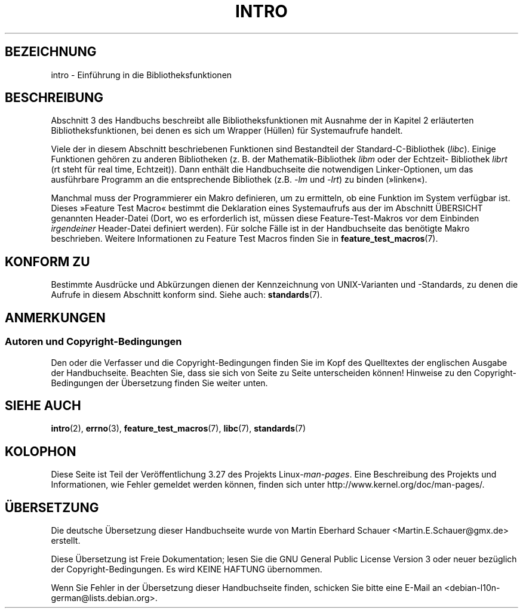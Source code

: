 .\" Copyright (C) 2007 Michael Kerrisk <mtk.manpages@gmail.com>
.\"
.\" Permission is granted to make and distribute verbatim copies of this
.\" manual provided the copyright notice and this permission notice are
.\" preserved on all copies.
.\"
.\" Permission is granted to copy and distribute modified versions of this
.\" manual under the conditions for verbatim copying, provided that the
.\" entire resulting derived work is distributed under the terms of a
.\" permission notice identical to this one.
.\"
.\" Since the Linux kernel and libraries are constantly changing, this
.\" manual page may be incorrect or out-of-date.  The author(s) assume no
.\" responsibility for errors or omissions, or for damages resulting from
.\" the use of the information contained herein.  The author(s) may not
.\" have taken the same level of care in the production of this manual,
.\" which is licensed free of charge, as they might when working
.\" professionally.
.\"
.\" Formatted or processed versions of this manual, if unaccompanied by
.\" the source, must acknowledge the copyright and authors of this work.
.\"
.\" 2007-10-23 mtk, Nearly a complete rewrite of the earlier page.
.\"*******************************************************************
.\"
.\" This file was generated with po4a. Translate the source file.
.\"
.\"*******************************************************************
.TH INTRO 3 "10. September 2010" Linux Linux\-Programmierhandbuch
.SH BEZEICHNUNG
intro \- Einführung in die Bibliotheksfunktionen
.SH BESCHREIBUNG
Abschnitt 3 des Handbuchs beschreibt alle Bibliotheksfunktionen mit Ausnahme
der in Kapitel 2 erläuterten Bibliotheksfunktionen, bei denen es sich um
Wrapper (Hüllen) für Systemaufrufe handelt.

Viele der in diesem Abschnitt beschriebenen Funktionen sind Bestandteil der
Standard\-C\-Bibliothek (\fIlibc\fP). Einige Funktionen gehören zu anderen
Bibliotheken (z. B. der Mathematik\-Bibliothek \fIlibm\fP oder der Echtzeit\-
Bibliothek \fIlibrt\fP (rt steht für real time, Echtzeit)). Dann enthält die
Handbuchseite die notwendigen Linker\-Optionen, um das ausführbare Programm
an die entsprechende Bibliothek (z.B. \fI\-lm\fP und \fI\-lrt\fP) zu binden
(»linken«).

.\"
.\" There
.\" are various function groups which can be identified by a letter which
.\" is appended to the chapter number:
.\" .IP (3C)
.\" These functions, the functions from chapter 2 and from chapter 3S are
.\" contained in the C standard library libc, which will be used by
.\" .BR cc (1)
.\" by default.
.\" .IP (3S)
.\" These functions are parts of the
.\" .BR stdio (3)
.\" library.  They are contained in the standard C library libc.
.\" .IP (3M)
.\" These functions are contained in the arithmetic library libm.  They are
.\" used by the
.\" .BR f77 (1)
.\" FORTRAN compiler by default, but not by the
.\" .BR cc (1)
.\" C compiler, which needs the option \fI\-lm\fP.
.\" .IP (3F)
.\" These functions are part of the FORTRAN library libF77.  There are no
.\" special compiler flags needed to use these functions.
.\" .IP (3X)
.\" Various special libraries.  The manual pages documenting their functions
.\" specify the library names.
Manchmal muss der Programmierer ein Makro definieren, um zu ermitteln, ob
eine Funktion im System verfügbar ist. Dieses »Feature Test Macro« bestimmt
die Deklaration eines Systemaufrufs aus der im Abschnitt ÜBERSICHT genannten
Header\-Datei (Dort, wo es erforderlich ist, müssen diese Feature\-Test\-Makros
vor dem Einbinden \fIirgendeiner\fP Header\-Datei definiert werden). Für solche
Fälle ist in der Handbuchseite das benötigte Makro beschrieben. Weitere
Informationen zu Feature Test Macros finden Sie in
\fBfeature_test_macros\fP(7).
.SH "KONFORM ZU"
Bestimmte Ausdrücke und Abkürzungen dienen der Kennzeichnung von
UNIX\-Varianten und \-Standards, zu denen die Aufrufe in diesem Abschnitt
konform sind. Siehe auch: \fBstandards\fP(7).
.SH ANMERKUNGEN
.SS "Autoren und Copyright\-Bedingungen"
Den oder die Verfasser und die Copyright\-Bedingungen finden Sie im Kopf des
Quelltextes der englischen Ausgabe der Handbuchseite. Beachten Sie, dass sie
sich von Seite zu Seite unterscheiden können! Hinweise zu den
Copyright\-Bedingungen der Übersetzung finden Sie weiter unten.
.SH "SIEHE AUCH"
\fBintro\fP(2), \fBerrno\fP(3), \fBfeature_test_macros\fP(7), \fBlibc\fP(7),
\fBstandards\fP(7)
.SH KOLOPHON
Diese Seite ist Teil der Veröffentlichung 3.27 des Projekts
Linux\-\fIman\-pages\fP. Eine Beschreibung des Projekts und Informationen, wie
Fehler gemeldet werden können, finden sich unter
http://www.kernel.org/doc/man\-pages/.

.SH ÜBERSETZUNG
Die deutsche Übersetzung dieser Handbuchseite wurde von
Martin Eberhard Schauer <Martin.E.Schauer@gmx.de>
erstellt.

Diese Übersetzung ist Freie Dokumentation; lesen Sie die
GNU General Public License Version 3 oder neuer bezüglich der
Copyright-Bedingungen. Es wird KEINE HAFTUNG übernommen.

Wenn Sie Fehler in der Übersetzung dieser Handbuchseite finden,
schicken Sie bitte eine E-Mail an <debian-l10n-german@lists.debian.org>.
